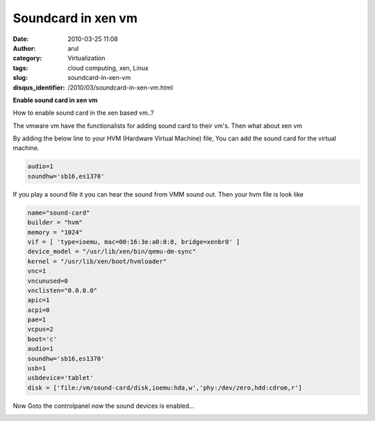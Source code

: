 Soundcard in xen vm
###################
:date: 2010-03-25 11:08
:author: arul
:category: Virtualization
:tags: cloud computing, xen, Linux
:slug: soundcard-in-xen-vm
:disqus_identifier: /2010/03/soundcard-in-xen-vm.html

**Enable sound card in xen vm**

|image0|

How to enable sound card in the xen based vm..?

The vmware vm have the functionalists for adding sound card to their
vm's. Then what about xen vm

|image1|

By adding the below line to your HVM (Hardware Virtual
Machine) file, You can add the sound card for the virtual machine.

.. code-block:: text

  audio=1
  soundhw='sb16,es1370'


If you play a sound file it you can hear the sound from VMM sound out.
Then your hvm file is look like

.. code-block:: text

  name="sound-card"
  builder = "hvm"
  memory = "1024"
  vif = [ 'type=ioemu, mac=00:16:3e:a0:0:8, bridge=xenbr0' ]
  device_model = "/usr/lib/xen/bin/qemu-dm-sync"
  kernel = "/usr/lib/xen/boot/hvmloader"
  vnc=1
  vncunused=0
  vnclisten="0.0.0.0"
  apic=1
  acpi=0
  pae=1
  vcpus=2
  boot='c'
  audio=1
  soundhw='sb16,es1370'
  usb=1
  usbdevice='tablet'
  disk = ['file:/vm/sound-card/disk,ioemu:hda,w','phy:/dev/zero,hdd:cdrom,r']

Now Goto the controlpanel now the sound devices is enabled...

|image2|

.. |image0| image:: http://2.bp.blogspot.com/_X5tq9y9xv2s/S6t1j7HhaTI/AAAAAAAAANI/Tc7vempGBMo/s400/soundcard.jpg
   :target: http://2.bp.blogspot.com/_X5tq9y9xv2s/S6t1j7HhaTI/AAAAAAAAANI/Tc7vempGBMo/s1600/soundcard.jpg
.. |image1| image:: http://3.bp.blogspot.com/_X5tq9y9xv2s/S6t7MxH-nPI/AAAAAAAAANQ/5-HRevzq_tE/s400/vmware+sound+card.jpg
   :target: http://3.bp.blogspot.com/_X5tq9y9xv2s/S6t7MxH-nPI/AAAAAAAAANQ/5-HRevzq_tE/s1600/vmware+sound+card.jpg
.. |image2| image:: http://2.bp.blogspot.com/_X5tq9y9xv2s/S6uXmdFTDbI/AAAAAAAAANY/t5aud9XDQt0/s400/xen%2Bsound%2Bcard.jpg
   :target: http://2.bp.blogspot.com/_X5tq9y9xv2s/S6uXmdFTDbI/AAAAAAAAANY/t5aud9XDQt0/s1600/xen%2Bsound%2Bcard.jpg

